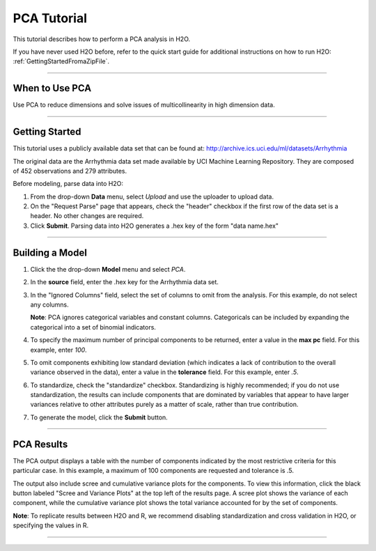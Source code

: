 
.. _PCATutorial:

PCA Tutorial
===============

This tutorial describes how to perform a PCA analysis in H2O. 

If you have never used H2O before, refer to the quick start guide
for additional instructions on how to run H2O: :ref:`GettingStartedFromaZipFile`.

""""

When to Use PCA
"""""""""""""""
Use PCA to reduce dimensions and solve issues of multicollinearity in high dimension data. 

""""""

Getting Started
"""""""""""""""

This tutorial uses a publicly available data set that can be found at:
http://archive.ics.uci.edu/ml/datasets/Arrhythmia

The original data are the Arrhythmia data set made available by UCI
Machine Learning Repository. They are composed of 452 observations and
279 attributes. 

Before modeling, parse data into H2O:

#. From the drop-down **Data** menu, select *Upload* and use the uploader to
   upload data.  


#. On the  "Request Parse" page that appears, check the "header" checkbox if the first row of the data set is a header. No other changes are required. 


#. Click **Submit**. Parsing data into H2O generates a .hex key of the form  "data name.hex" 

.. image:: PCAparse.png
   :width: 70%

""""""


Building a Model
""""""""""""""""

#. Click the the drop-down **Model** menu and select *PCA*. 


#. In the **source** field, enter the .hex key for the Arrhythmia data set. 
 

#. In the "Ignored Columns" field, select the set of columns to 
   omit from the analysis. For this example, do not select any columns.  
   
   **Note**: PCA ignores categorical variables and constant columns. Categoricals can be included by expanding the categorical into a set of binomial indicators.  


#. To specify the maximum number of principal components to
   be returned, enter a value in the **max pc** field. For this example, enter `100`.  


#. To omit components exhibiting low standard deviation (which indicates a lack of contribution to the overall variance observed in the data), enter a value in the **tolerance** field. For this example, enter `.5`.


#. To standardize, check the "standardize" checkbox. Standardizing is highly
   recommended; if you do not use standardization, the results can include components
   that are dominated by variables that appear to have larger
   variances relative to other attributes purely as a matter of scale,
   rather than true contribution. 

#. To generate the model, click the **Submit** button. 

.. image:: PCArequest.png
   :width: 70%

""""



PCA Results
"""""""""""

The PCA output displays a table with the number of components
indicated by the most restrictive criteria for this
particular case. In this example, a maximum of 100 components are
requested and tolerance is .5.  

The output also include scree and cumulative variance plots for the components.  To view this information, click the black button labeled
"Scree and Variance Plots" at the top left of the results page. A
scree plot shows the variance of each component, while the cumulative
variance plot shows the total variance accounted for by the set of 
components. 

**Note**: To replicate results between H2O and R, we recommend disabling standardization and cross validation in H2O, or specifying the values in R. 


.. image:: PCAoutput.png
   :width: 100%

""""




